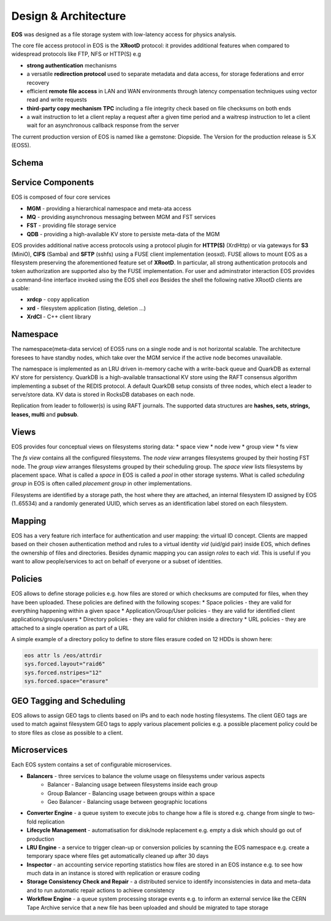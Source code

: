.. index::
   single: Architecture


=====================
Design & Architecture
=====================

**EOS** was designed as a file storage system with low-latency access for physics analysis.

The core file access protocol in EOS is the **XRootD** protocol: it provides additional features when compared to widespread protocols like FTP, NFS or HTTP(S) e.g

* **strong authentication** mechanisms
* a versatile **redirection protocol** used to separate metadata and data access, for storage federations and error recovery
* efficient **remote file access** in LAN and WAN environments through latency compensation techniques using vector read and write requests
* **third-party copy mechanism** **TPC** including a file integrity check based on file checksums on both ends
* a wait instruction to let a client replay a request after a given time period and a waitresp instruction to let a client wait for an asynchronous callback response from the server

The current production version of EOS is named like a gemstone: Diopside.  The Version for the production 
release is 5.X (EOS5).

Schema
------

.. image:: architecture.png
   :align: center
   :width: 600px

Service Components
------------------

EOS is composed of four core services 

* **MGM** - providing a hierarchical namespace and meta-ata access
* **MQ** - providing asynchronous messaging between MGM and FST services
* **FST** - providing file storage service
* **QDB** - providing a high-available KV store to persiste meta-data of the MGM 

EOS provides additional native access protocols using a protocol plugin for **HTTP(S)** (XrdHttp) or via gateways for **S3** (MiniO), **CIFS** (Samba) and **SFTP** (sshfs) using a FUSE client implementation (eosxd). FUSE allows to mount EOS as a filesystem preserving the aforementioned feature set of **XRootD**. In particular, all strong authentication protocols and token authorization are supported also by the FUSE implementation. For user and adminstrator interaction EOS provides a command-line interface invoked using the EOS shell
`eos`
Besides the shell the following native XRootD clients are usable:

* **xrdcp** - copy application
* **xrd** - filesystem application (listing, deletion ...)
* **XrdCl** - C++ client library

Namespace
---------

The namespace(meta-data service) of EOS5 runs on a single node and is not horizontal scalable. The architecture foresees to have standby nodes, which take over the MGM service if the active node becomes unavailable.

The namespace is implemented as an LRU driven in-memory cache with a write-back queue and QuarkDB as external KV store for persistency.  QuarkDB is a high-available transactional KV store using the RAFT consensus algorithm implementing a subset of the REDIS protocol. A default QuarkDB setup consists of three nodes, which elect a leader to serve/store data.
KV data is stored in RocksDB databases on each node. 

.. image:: qdb.png
   :align: center
   :width: 400px


Replication from leader to follower(s) is using RAFT journals. The supported data structures are **hashes, sets, strings, leases, multi** and **pubsub**. 

Views
-----

EOS provides four conceptual views on filesystems storing data:
* space view
* node ivew
* group view
* fs view

.. image:: space.png
   :align: center
   :width: 800px


The *fs view* contains all the configured filesystems. The *node view* arranges filesystems grouped by their hosting FST node. The *group view* arranges filesystems grouped by their scheduling group. The *space view* lists filesystems by placement space. What is called a *space* in EOS is called a *pool* in other storage systems. What is called *scheduling group* in EOS is often called *placement group* in other implementations.

Filesystems are identified by a storage path, the host where they are attached, an internal filesystem ID assigned by EOS (1..65534) and a randomly generated UUID, which serves as an identification label stored on each filesystem.

Mapping
-------

EOS has a very feature rich interface for authentication and user mapping: the virtual ID concept. Clients are mapped based on their chosen authentication method and rules to a virtual identity `vid` (uid/gid pair) inside EOS, which defines the ownership of files and directories. Besides dynamic mapping you can assign `roles` to each `vid`. This is useful if you want to allow people/services to act on behalf of everyone or a subset of identities.

.. image:: mapping.png
   :align: center
   :width: 800px



Policies
--------

EOS allows to define storage policies e.g. how files are stored or which checksums are computed for files, when they have been uploaded. These policies are defined with the following scopes:
* Space policies - they are valid for everything happening within a given space
* Application/Group/User policies - they are valid for identified client applications/groups/users
* Directory policies - they are valid for children inside a directory
* URL policies - they are attached to a single operation as part of a URL

A simple example of a directory policy to define to store files erasure coded on 12 HDDs is shown here:

.. code-block:: bash
    
   eos attr ls /eos/attrdir
   sys.forced.layout="raid6" 
   sys.forced.nstripes="12" 
   sys.forced.space="erasure"


GEO Tagging and Scheduling
--------------------------

EOS allows to assign GEO tags to clients based on IPs and to each node hosting filesystems. The client GEO tags are used to match against filesystem GEO tags to apply various placement policies e.g. a possible placement policy could be to store files as close as possible to a client.

Microservices
--------------

Each EOS system contains a set of configurable microservices. 

* **Balancers** - three services to balance the volume usage on filesystems under various aspects
   * Balancer       - Balancing usage between filesystems inside each group
   * Group Balancer - Balancing usage between groups within a space
   * Geo Balancer   - Balancing usage between geographic locations
* **Converter Engine** - a queue system to execute jobs to change how a file is stored e.g. change from single to two-fold replication
* **Lifecycle Management** - automatisation for disk/node replacement e.g. empty a disk which should go out of production
* **LRU Engine** - a service to trigger clean-up or conversion policies by scanning the EOS namespace e.g. create a temporary space where files get automatically cleaned up after 30 days
* **Inspector** - an accounting service reporting statistics how files are stored in an EOS instance e.g. to see how much data in an instance is stored with replication or erasure coding
* **Storage Consistency Check and Repair** - a distributed service to identify inconsistencies in data and meta-data and to run automatic repair actions to achieve consistency
* **Workflow Engine** - a queue system processing storage events e.g. to inform an external service like the CERN Tape Archive service that a new file has been uploaded and should be migrated to tape storage

